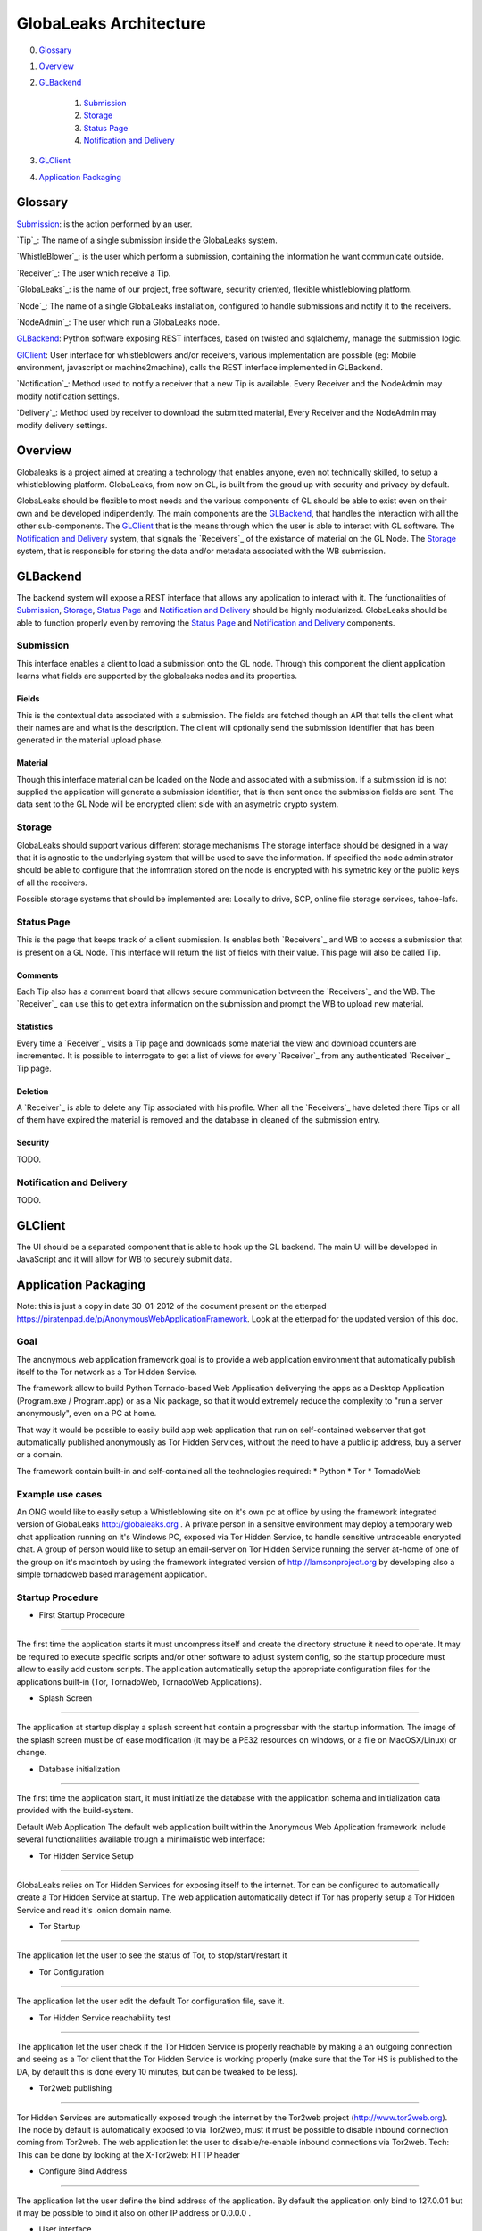 =======================
GlobaLeaks Architecture
=======================

0. `Glossary`_
1. `Overview`_
2. `GLBackend`_

    1. `Submission`_
    2. `Storage`_
    3. `Status Page`_
    4. `Notification and Delivery`_

3. `GLClient`_
4. `Application Packaging`_

Glossary
========

`Submission`_: is the action performed by an user.

`Tip`_: The name of a single submission inside the GlobaLeaks system.

`WhistleBlower`_: is the user which perform a submission, containing the information he want communicate outside.

`Receiver`_: The user which receive a Tip.

`GlobaLeaks`_: is the name of our project, free software, security oriented, flexible whistleblowing platform.

`Node`_: The name of a single GlobaLeaks installation, configured to handle submissions and notify it to the receivers.

`NodeAdmin`_: The user which run a GlobaLeaks node.

`GLBackend`_: Python software exposing REST interfaces, based on twisted and sqlalchemy, manage the submission logic.

`GlClient`_: User interface for whistleblowers and/or receivers, various implementation are possible (eg: Mobile environment, javascript or machine2machine), calls the REST interface implemented in GLBackend.

`Notification`_: Method used to notify a receiver that a new Tip is available. Every Receiver and the NodeAdmin may modify notification settings.

`Delivery`_: Method used by receiver to download the submitted material, Every Receiver and the NodeAdmin may modify delivery settings.


Overview
========

Globaleaks is a project aimed at creating a technology that
enables anyone, even not technically skilled, to setup a
whistleblowing platform. GlobaLeaks, from now on GL, is built
from the groud up with security and privacy by default.

GlobaLeaks should be flexible to most needs and the various
components of GL should be able to exist even on their own
and be developed indipendently.
The main components are the `GLBackend`_, that handles
the interaction with all the other sub-components. The `GLClient`_
that is the means through which the user is able to
interact with GL software. The `Notification and Delivery`_ system,
that signals the `Receivers`_ of the existance of material on the GL
Node. The `Storage`_ system, that is responsible for
storing the data and/or metadata associated with the WB submission.

GLBackend
=========

The backend system will expose a REST interface that allows any
application to interact with it.
The functionalities of `Submission`_, `Storage`_, `Status Page`_
and `Notification and Delivery`_ should be highly modularized.
GlobaLeaks should be able to function properly even by removing
the `Status Page`_ and `Notification and Delivery`_ components.

Submission
----------

This interface enables a client to load a submission onto the
GL node. Through this component the client application learns
what fields are supported by the globaleaks nodes and its
properties.

Fields
``````

This is the contextual data associated with a submission. The
fields are fetched though an API that tells the client what
their names are and what is the description. The client will
optionally send the submission identifier that has been generated
in the material upload phase.


Material
````````

Though this interface material can be loaded on the Node and
associated with a submission. If a submission id is not supplied
the application will generate a submission identifier, that
is then sent once the submission fields are sent.
The data sent to the GL Node will be encrypted client side with
an asymetric crypto system.

Storage
-------

GlobaLeaks should support various different storage mechanisms
The storage interface should be designed in a way that it
is agnostic to the underlying system that will be used to
save the information.
If specified the node administrator should be able to configure
that the infomration stored on the node is encrypted with
his symetric key or the public keys of all the receivers.

Possible storage systems that should be implemented are:
Locally to drive, SCP, online file storage services,
tahoe-lafs.

Status Page
-----------

This is the page that keeps track of a client submission. Is enables
both `Receivers`_ and WB to access a submission that is present on
a GL Node. This interface will return the list of fields with
their value. This page will also be called Tip.

Comments
````````

Each Tip also has a comment board that allows secure communication
between the `Receivers`_ and the WB. The `Receiver`_ can use this to get
extra information on the submission and prompt the WB to upload new
material.

Statistics
``````````

Every time a `Receiver`_ visits a Tip page and downloads some material
the view and download counters are incremented. It is possible to
interrogate to get a list of views for every `Receiver`_ from any
authenticated `Receiver`_ Tip page.

Deletion
````````

A `Receiver`_ is able to delete any Tip associated with his profile.
When all the `Receivers`_ have deleted there Tips or all of them have
expired the material is removed and the database in cleaned of the
submission entry.

Security
````````

TODO.

Notification and Delivery
-------------------------

TODO.


GLClient
========

The UI should be a separated component that is able to hook up the GL
backend. The main UI will be developed in JavaScript and it will allow
for WB to securely submit data.

Application Packaging
=====================

Note: this is just a copy in date 30-01-2012 of the document present
on the etterpad https://piratenpad.de/p/AnonymousWebApplicationFramework.
Look at the etterpad for the updated version of this doc.

Goal
----

The anonymous web application framework goal is to provide a web
application environment that automatically publish itself to the
Tor network as a Tor Hidden Service.

The framework allow to build Python Tornado-based Web Application
deliverying the apps as a Desktop Application (Program.exe /
Program.app) or as a Nix package, so that it would extremely reduce
the complexity to "run a server anonymously", even on a PC at home.

That way it would be possible to easily build app web application
that run on self-contained webserver that got automatically published
anonymously as Tor Hidden Services, without the need to have a public
ip address, buy a server or a domain.

The framework contain built-in and self-contained all the technologies
required:
* Python
* Tor
* TornadoWeb

Example use cases
-----------------

An ONG would like to easily setup a Whistleblowing site on it's own
pc at office by using the framework integrated version of GlobaLeaks
http://globaleaks.org .
A private person in a sensitve environment may deploy a temporary web
chat application running on it's Windows PC, exposed via Tor Hidden
Service, to handle sensitive untraceable encrypted chat.
A group of person would like to setup an email-server on Tor Hidden
Service running the server at-home of one of the group on it's
macintosh by using the framework integrated version of
http://lamsonproject.org by developing also a simple tornadoweb based
management application.

Startup Procedure
-----------------

- First Startup Procedure
`````````````````````````

The first time the application starts it must uncompress itself and
create the directory structure it need to operate.
It may be required to execute specific scripts and/or other software
to adjust system config, so the startup procedure must allow to easily
add custom scripts.
The application automatically setup the appropriate configuration
files for the applications built-in (Tor, TornadoWeb, TornadoWeb
Applications).

- Splash Screen
```````````````

The application at startup display a splash screent hat contain a
progressbar with the startup information.
The image of the splash screen must be of ease modification (it
may be a PE32 resources on windows, or a file on MacOSX/Linux) or change.

- Database initialization
`````````````````````````

The first time the application start, it must initiatlize the database
with the application schema and initialization data provided with the
build-system.

Default Web Application
The default web application built within the Anonymous Web Application
framework include several functionalities available trough a
minimalistic web interface:

- Tor Hidden Service Setup
``````````````````````````

GlobaLeaks relies on Tor Hidden Services for exposing itself to the internet.
Tor can be configured to automatically create a Tor Hidden Service at startup.
The web application automatically detect if Tor has properly setup a Tor Hidden
Service and read it's .onion domain name.

- Tor Startup
`````````````

The application let the user to see the status of Tor, to stop/start/restart it

- Tor Configuration
```````````````````

The application let the user edit the default Tor configuration file, save it.

- Tor Hidden Service reachability test
``````````````````````````````````````

The application let the user check if the Tor Hidden Service is properly reachable by
making a an outgoing connection and seeing as a Tor client that the Tor Hidden Service
is working properly (make sure that the Tor HS is published
to the DA, by default this is done every 10 minutes, but can be tweaked to be less).

- Tor2web publishing
````````````````````

Tor Hidden Services are automatically exposed trough the internet by the Tor2web project
(http://www.tor2web.org).
The node by default is automatically exposed to via Tor2web, must it must be possible to
disable inbound connection coming from Tor2web.
The web application let the user to disable/re-enable inbound connections via Tor2web.
Tech: This can be done by looking at the X-Tor2web: HTTP header

- Configure Bind Address
````````````````````````

The application let the user define the bind address of the application.
By default the application only bind to 127.0.0.1 but it may be possible to bind it also
on other IP address or 0.0.0.0 .

- User interface
````````````````

The status of the node and the setup procedure should be configurable from a user interface.
We should figure out the best way to present this, but at least insert into the application
logic the fact that the user will be guided through
a wizard to setup their node. They will also be shown the current status of the node.

- Browser Startup
`````````````````

The application when started and initiatlized must automatically open the system browser
on http://localhost:8080 (or other port where the tornadoweb listen)

Security Features
-----------------

Outbound Connection Torrification
`````````````````````````````````

The framework must automatically provide support to make anonymous outbound connection via Tor.
The entire web application framework (Tornadoweb) should be forbidden to make any outbound
connections directly and have all connections automatically torrified.
A possible approach would be to directly override DNS Resolution and TCP outbound socks of
Python interpreter using torsocks on Linux/OSX and torcap/freecap on Win32.
Torcap: http://www.freehaven.net/~aphex/torcap/
Freecap: http://www.freecap.ru/eng/
TorSocks: http://code.google.com/p/torsocks/
note: It probably may require some specific win32 coding in order to make the Python32.exe
to have torrified dns-query/tcp-sockets automatically.

Reduced Privileges for Tornadoweb
`````````````````````````````````

The application should start TornadoWeb (it will be tornado based web app) with reduced
priviledges using the native provided functionalities to restrict the application.
Win32: TODO: what can we use???
OSX: Sandbox
Linux: AppArmor profile?


Build system
------------

The build system must be configurable and should allow easy configuration of the main behavior and:
- third party application dependancy (es: Tor, p7zip, gpg)
- python libraries application dependancy (es: socksify)

The build system must be as cross-platform as possible and must be able to deliver self-contained
installable packages for:
- Win32: MyApplication.exe
- OSX: MyApplication.app (inside an Application.dmg container)
- Linux: Deb build

- Win32 Builder

Related links of possible base framework to use:
- http://www.py2exe.org/
- http://www.pyinstaller.org/

- Mac OS X Builder

On OSX it should be a self contained MyApplication.app with inside the python interpreter. Possible
 projects to look at are:
py2app - http://svn.pythonmac.org/py2app/py2app/trunk/doc/index.html

- Tor downloader
The buildsystem should download latests release of Tor for the appropriate platform and extract the
required files into the build structure, in order to be packaged within the application.

Documentation
-------------

The Anonymous Web Application Framework must provide detailed documentation on:
- how to setup the build environment (eventually on multiple operating system)
- how to customize your own enviroment for your own anonymous web application
- any specific documentation on particular procedures and/or internal structure




